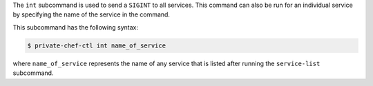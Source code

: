 .. The contents of this file may be included in multiple topics (using the includes directive).
.. The contents of this file should be modified in a way that preserves its ability to appear in multiple topics.


The ``int`` subcommand is used to send a ``SIGINT`` to all services. This command can also be run for an individual service by specifying the name of the service in the command. 

This subcommand has the following syntax:

.. code-block:: bash

   $ private-chef-ctl int name_of_service

where ``name_of_service`` represents the name of any service that is listed after running the ``service-list`` subcommand.

